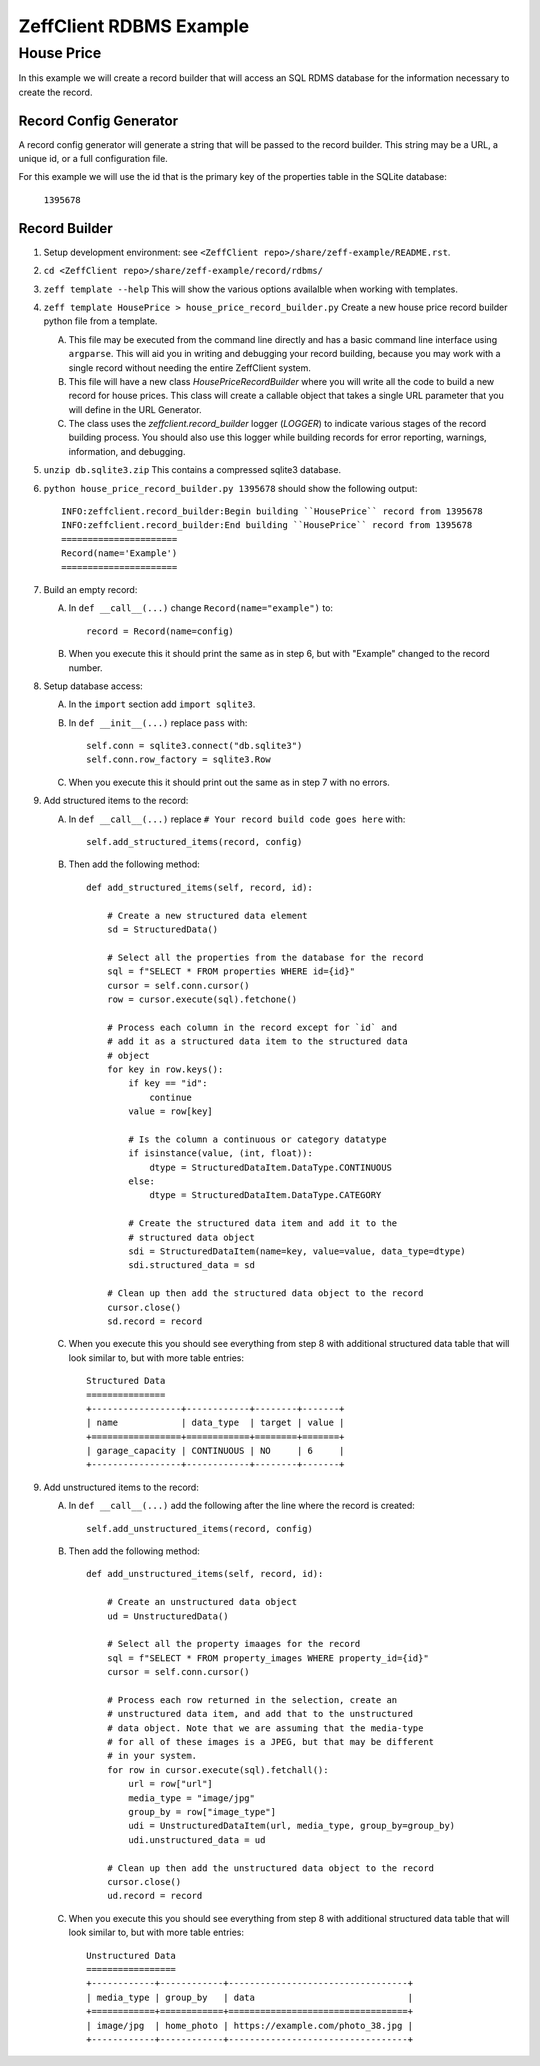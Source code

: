 ========================
ZeffClient RDBMS Example
========================
-----------
House Price
-----------

In this example we will create a record builder that will access an SQL
RDMS database for the information necessary to create the record.


Record Config Generator
=======================

A record config generator will generate a string that will be passed
to the record builder. This string may be a URL, a unique id, or a full
configuration file.

For this example we will use the id that is the primary key of the
properties table in the SQLite database:

   ``1395678``



Record Builder
==============

1. Setup development environment: see ``<ZeffClient repo>/share/zeff-example/README.rst``.

2. ``cd <ZeffClient repo>/share/zeff-example/record/rdbms/``

3. ``zeff template --help``
   This will show the various options availalble when working with
   templates.

4. ``zeff template HousePrice > house_price_record_builder.py``
   Create a new house price record builder python file from a template.

   A. This file may be executed from the command line directly and has a
      basic command line interface using ``argparse``. This will aid you
      in writing and debugging your record building, because you may
      work with a single record without needing the entire ZeffClient
      system.

   B. This file will have a new class `HousePriceRecordBuilder` where you
      will write all the code to build a new record for house prices. This
      class will create a callable object that takes a single URL parameter
      that you will define in the URL Generator.

   C. The class uses the `zeffclient.record_builder` logger (`LOGGER`) to
      indicate various stages of the record building process. You should
      also use this logger while building records for error reporting,
      warnings, information, and debugging.

5. ``unzip db.sqlite3.zip``
   This contains a compressed sqlite3 database.

6. ``python house_price_record_builder.py 1395678`` should show the following
   output:

   ::

      INFO:zeffclient.record_builder:Begin building ``HousePrice`` record from 1395678
      INFO:zeffclient.record_builder:End building ``HousePrice`` record from 1395678
      ======================
      Record(name='Example')
      ======================

7. Build an empty record:

   A. In ``def __call__(...)`` change ``Record(name="example")`` to:

      ::

         record = Record(name=config)

   B. When you execute this it should print the same as in step 6, but with
      "Example" changed to the record number.

8. Setup database access:

   A. In the ``import`` section add ``import sqlite3``.

   B. In ``def __init__(...)`` replace ``pass`` with:

      ::

         self.conn = sqlite3.connect("db.sqlite3")
         self.conn.row_factory = sqlite3.Row

   C. When you execute this it should print out the same as in step 7
      with no errors.

9. Add structured items to the record:

   A. In ``def __call__(...)`` replace ``# Your record build code goes here``
      with:

      ::

         self.add_structured_items(record, config)

   B. Then add the following method:

      ::

         def add_structured_items(self, record, id):

             # Create a new structured data element
             sd = StructuredData()

             # Select all the properties from the database for the record
             sql = f"SELECT * FROM properties WHERE id={id}"
             cursor = self.conn.cursor()
             row = cursor.execute(sql).fetchone()

             # Process each column in the record except for `id` and
             # add it as a structured data item to the structured data
             # object
             for key in row.keys():
                 if key == "id":
                     continue
                 value = row[key]

                 # Is the column a continuous or category datatype
                 if isinstance(value, (int, float)):
                     dtype = StructuredDataItem.DataType.CONTINUOUS
                 else:
                     dtype = StructuredDataItem.DataType.CATEGORY

                 # Create the structured data item and add it to the
                 # structured data object
                 sdi = StructuredDataItem(name=key, value=value, data_type=dtype)
                 sdi.structured_data = sd

             # Clean up then add the structured data object to the record
             cursor.close()
             sd.record = record

   C. When you execute this you should see everything from step 8 with
      additional structured data table that will look similar to, but
      with more table entries:

      ::

          Structured Data
          ===============
          +-----------------+------------+--------+-------+
          | name            | data_type  | target | value |
          +=================+============+========+=======+
          | garage_capacity | CONTINUOUS | NO     | 6     |
          +-----------------+------------+--------+-------+

9. Add unstructured items to the record:

   A. In ``def __call__(...)`` add the following after the line where
      the record is created:

      ::

         self.add_unstructured_items(record, config)

   B. Then add the following method:

      ::

         def add_unstructured_items(self, record, id):

             # Create an unstructured data object
             ud = UnstructuredData()

             # Select all the property imaages for the record
             sql = f"SELECT * FROM property_images WHERE property_id={id}"
             cursor = self.conn.cursor()

             # Process each row returned in the selection, create an
             # unstructured data item, and add that to the unstructured
             # data object. Note that we are assuming that the media-type
             # for all of these images is a JPEG, but that may be different
             # in your system.
             for row in cursor.execute(sql).fetchall():
                 url = row["url"]
                 media_type = "image/jpg"
                 group_by = row["image_type"]
                 udi = UnstructuredDataItem(url, media_type, group_by=group_by)
                 udi.unstructured_data = ud

             # Clean up then add the unstructured data object to the record
             cursor.close()
             ud.record = record

   C. When you execute this you should see everything from step 8 with
      additional structured data table that will look similar to, but
      with more table entries:

      ::

          Unstructured Data
          =================
          +------------+------------+----------------------------------+
          | media_type | group_by   | data                             |
          +============+============+==================================+
          | image/jpg  | home_photo | https://example.com/photo_38.jpg |
          +------------+------------+----------------------------------+

